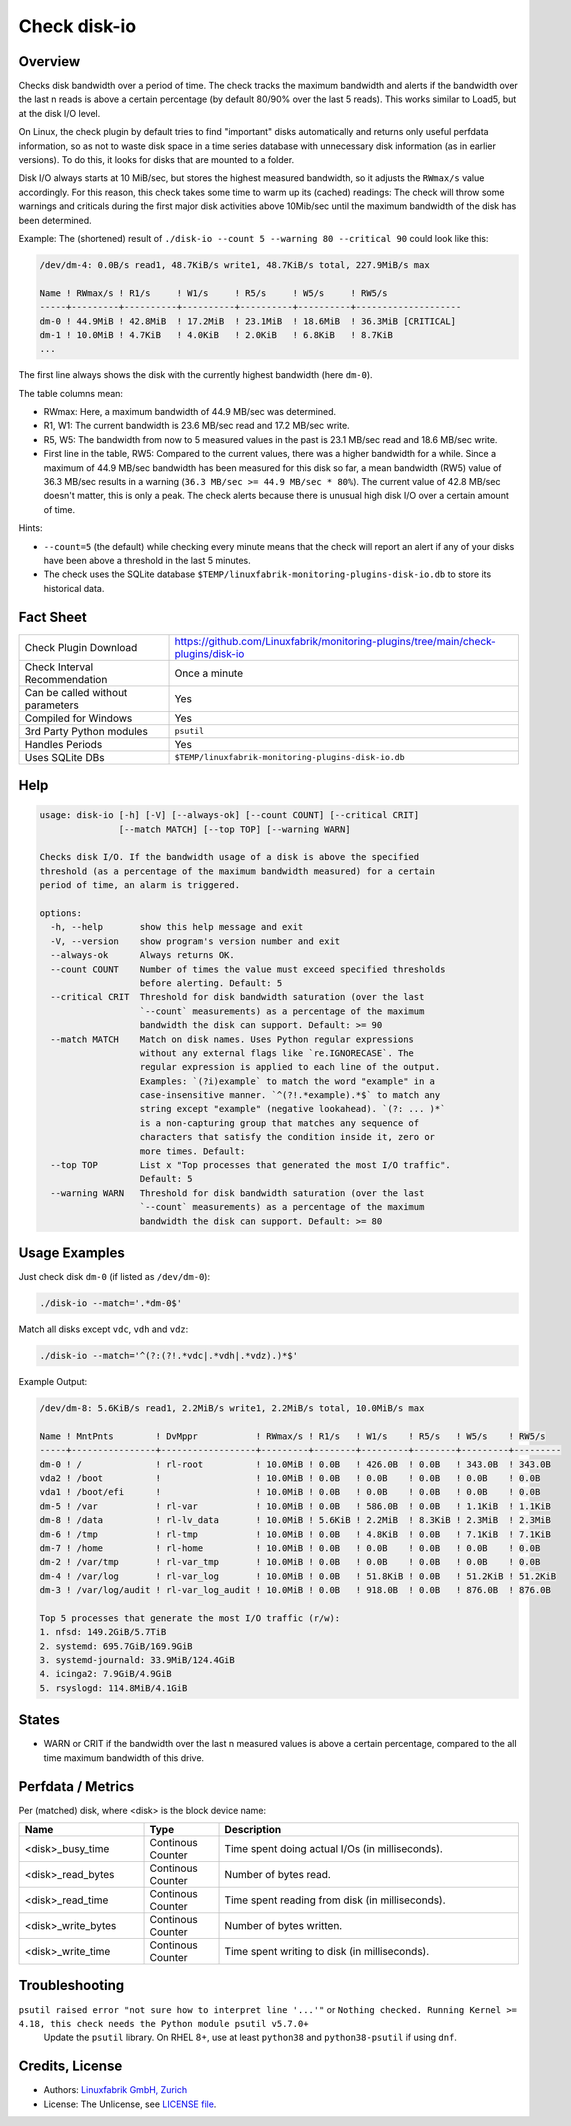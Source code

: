 Check disk-io
=============

Overview
--------

Checks disk bandwidth over a period of time. The check tracks the maximum bandwidth and alerts if the bandwidth over the last n reads is above a certain percentage (by default 80/90% over the last 5 reads). This works similar to Load5, but at the disk I/O level.

On Linux, the check plugin by default tries to find "important" disks automatically and returns only useful perfdata information, so as not to waste disk space in a time series database with unnecessary disk information (as in earlier versions). To do this, it looks for disks that are mounted to a folder.

Disk I/O always starts at 10 MiB/sec, but stores the highest measured bandwidth, so it adjusts the ``RWmax/s`` value accordingly. For this reason, this check takes some time to warm up its (cached) readings: The check will throw some warnings and criticals during the first major disk activities above 10Mib/sec until the maximum bandwidth of the disk has been determined.

Example: The (shortened) result of ``./disk-io --count 5 --warning 80 --critical 90`` could look like this:

.. code-block:: text

    /dev/dm-4: 0.0B/s read1, 48.7KiB/s write1, 48.7KiB/s total, 227.9MiB/s max

    Name ! RWmax/s ! R1/s     ! W1/s     ! R5/s     ! W5/s     ! RW5/s              
    -----+---------+----------+----------+----------+----------+--------------------
    dm-0 ! 44.9MiB ! 42.8MiB  ! 17.2MiB  ! 23.1MiB  ! 18.6MiB  ! 36.3MiB [CRITICAL] 
    dm-1 ! 10.0MiB ! 4.7KiB   ! 4.0KiB   ! 2.0KiB   ! 6.8KiB   ! 8.7KiB             
    ...

The first line always shows the disk with the currently highest bandwidth (here ``dm-0``).

The table columns mean:

* RWmax: Here, a maximum bandwidth of 44.9 MB/sec was determined.
* R1, W1: The current bandwidth is 23.6 MB/sec read and 17.2 MB/sec write.
* R5, W5: The bandwidth from now to 5 measured values in the past is 23.1 MB/sec read and 18.6 MB/sec write.
* First line in the table, RW5: Compared to the current values, there was a higher bandwidth for a while. Since a maximum of 44.9 MB/sec bandwidth has been measured for this disk so far, a mean bandwidth (RW5) value of 36.3 MB/sec results in a warning (``36.3 MB/sec >= 44.9 MB/sec * 80%``). The current value of 42.8 MB/sec doesn't matter, this is only a peak. The check alerts because there is unusual high disk I/O over a certain amount of time.

Hints:

* ``--count=5`` (the default) while checking every minute means that the check will report an alert if any of your disks have been above a threshold in the last 5 minutes.
* The check uses the SQLite database ``$TEMP/linuxfabrik-monitoring-plugins-disk-io.db`` to store its historical data.


Fact Sheet
----------

.. csv-table::
    :widths: 30, 70

    "Check Plugin Download",                "https://github.com/Linuxfabrik/monitoring-plugins/tree/main/check-plugins/disk-io"
    "Check Interval Recommendation",        "Once a minute"
    "Can be called without parameters",     "Yes"
    "Compiled for Windows",                 "Yes"
    "3rd Party Python modules",             "``psutil``"
    "Handles Periods",                      "Yes"
    "Uses SQLite DBs",                      "``$TEMP/linuxfabrik-monitoring-plugins-disk-io.db``"


Help
----

.. code-block:: text

    usage: disk-io [-h] [-V] [--always-ok] [--count COUNT] [--critical CRIT]
                   [--match MATCH] [--top TOP] [--warning WARN]

    Checks disk I/O. If the bandwidth usage of a disk is above the specified
    threshold (as a percentage of the maximum bandwidth measured) for a certain
    period of time, an alarm is triggered.

    options:
      -h, --help       show this help message and exit
      -V, --version    show program's version number and exit
      --always-ok      Always returns OK.
      --count COUNT    Number of times the value must exceed specified thresholds
                       before alerting. Default: 5
      --critical CRIT  Threshold for disk bandwidth saturation (over the last
                       `--count` measurements) as a percentage of the maximum
                       bandwidth the disk can support. Default: >= 90
      --match MATCH    Match on disk names. Uses Python regular expressions
                       without any external flags like `re.IGNORECASE`. The
                       regular expression is applied to each line of the output.
                       Examples: `(?i)example` to match the word "example" in a
                       case-insensitive manner. `^(?!.*example).*$` to match any
                       string except "example" (negative lookahead). `(?: ... )*`
                       is a non-capturing group that matches any sequence of
                       characters that satisfy the condition inside it, zero or
                       more times. Default:
      --top TOP        List x "Top processes that generated the most I/O traffic".
                       Default: 5
      --warning WARN   Threshold for disk bandwidth saturation (over the last
                       `--count` measurements) as a percentage of the maximum
                       bandwidth the disk can support. Default: >= 80


Usage Examples
--------------

Just check disk ``dm-0`` (if listed as ``/dev/dm-0``):

.. code-block:: bash

    ./disk-io --match='.*dm-0$'

Match all disks except ``vdc``, ``vdh`` and ``vdz``:

.. code-block:: bash

    ./disk-io --match='^(?:(?!.*vdc|.*vdh|.*vdz).)*$'

Example Output:

.. code-block:: text

    /dev/dm-8: 5.6KiB/s read1, 2.2MiB/s write1, 2.2MiB/s total, 10.0MiB/s max

    Name ! MntPnts        ! DvMppr           ! RWmax/s ! R1/s   ! W1/s    ! R5/s   ! W5/s    ! RW5/s   
    -----+----------------+------------------+---------+--------+---------+--------+---------+---------
    dm-0 ! /              ! rl-root          ! 10.0MiB ! 0.0B   ! 426.0B  ! 0.0B   ! 343.0B  ! 343.0B  
    vda2 ! /boot          !                  ! 10.0MiB ! 0.0B   ! 0.0B    ! 0.0B   ! 0.0B    ! 0.0B    
    vda1 ! /boot/efi      !                  ! 10.0MiB ! 0.0B   ! 0.0B    ! 0.0B   ! 0.0B    ! 0.0B    
    dm-5 ! /var           ! rl-var           ! 10.0MiB ! 0.0B   ! 586.0B  ! 0.0B   ! 1.1KiB  ! 1.1KiB  
    dm-8 ! /data          ! rl-lv_data       ! 10.0MiB ! 5.6KiB ! 2.2MiB  ! 8.3KiB ! 2.3MiB  ! 2.3MiB  
    dm-6 ! /tmp           ! rl-tmp           ! 10.0MiB ! 0.0B   ! 4.8KiB  ! 0.0B   ! 7.1KiB  ! 7.1KiB  
    dm-7 ! /home          ! rl-home          ! 10.0MiB ! 0.0B   ! 0.0B    ! 0.0B   ! 0.0B    ! 0.0B    
    dm-2 ! /var/tmp       ! rl-var_tmp       ! 10.0MiB ! 0.0B   ! 0.0B    ! 0.0B   ! 0.0B    ! 0.0B    
    dm-4 ! /var/log       ! rl-var_log       ! 10.0MiB ! 0.0B   ! 51.8KiB ! 0.0B   ! 51.2KiB ! 51.2KiB 
    dm-3 ! /var/log/audit ! rl-var_log_audit ! 10.0MiB ! 0.0B   ! 918.0B  ! 0.0B   ! 876.0B  ! 876.0B  

    Top 5 processes that generate the most I/O traffic (r/w):
    1. nfsd: 149.2GiB/5.7TiB
    2. systemd: 695.7GiB/169.9GiB
    3. systemd-journald: 33.9MiB/124.4GiB
    4. icinga2: 7.9GiB/4.9GiB
    5. rsyslogd: 114.8MiB/4.1GiB


States
------

* WARN or CRIT if the bandwidth over the last n measured values is above a certain percentage, compared to the all time maximum bandwidth of this drive.


Perfdata / Metrics
------------------

Per (matched) disk, where <disk> is the block device name:

.. csv-table::
    :widths: 25, 15, 60
    :header-rows: 1
    
    Name,                               Type,                   Description                                           
    <disk>_busy_time,                   Continous Counter,      Time spent doing actual I/Os (in milliseconds).
    <disk>_read_bytes,                  Continous Counter,      Number of bytes read.
    <disk>_read_time,                   Continous Counter,      Time spent reading from disk (in milliseconds).
    <disk>_write_bytes,                 Continous Counter,      Number of bytes written.
    <disk>_write_time,                  Continous Counter,      Time spent writing to disk (in milliseconds).


Troubleshooting
---------------

``psutil raised error "not sure how to interpret line '...'"`` or ``Nothing checked. Running Kernel >= 4.18, this check needs the Python module psutil v5.7.0+``
    Update the ``psutil`` library. On RHEL 8+, use at least ``python38`` and ``python38-psutil`` if using ``dnf``.


Credits, License
----------------

* Authors: `Linuxfabrik GmbH, Zurich <https://www.linuxfabrik.ch>`_
* License: The Unlicense, see `LICENSE file <https://unlicense.org/>`_.

